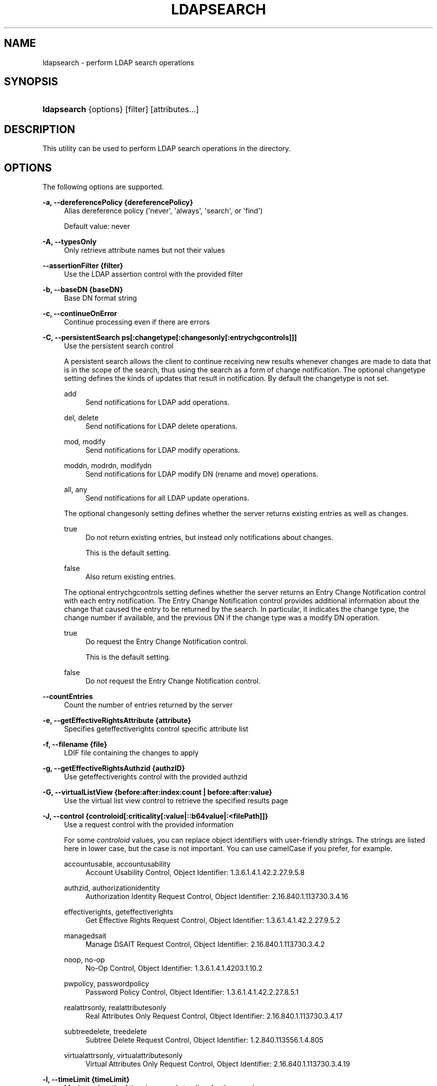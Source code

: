 '\" t
.\"     Title: ldapsearch
.\"    Author: 
.\" Generator: DocBook XSL Stylesheets v1.78.1 <http://docbook.sf.net/>
.\"      Date: 01/27/2015
.\"    Manual: Tools Reference
.\"    Source: OpenDJ 3.0.0
.\"  Language: English
.\"
.TH "LDAPSEARCH" "1" "01/27/2015" "OpenDJ 3\&.0\&.0" "Tools Reference"
.\" -----------------------------------------------------------------
.\" * Define some portability stuff
.\" -----------------------------------------------------------------
.\" ~~~~~~~~~~~~~~~~~~~~~~~~~~~~~~~~~~~~~~~~~~~~~~~~~~~~~~~~~~~~~~~~~
.\" http://bugs.debian.org/507673
.\" http://lists.gnu.org/archive/html/groff/2009-02/msg00013.html
.\" ~~~~~~~~~~~~~~~~~~~~~~~~~~~~~~~~~~~~~~~~~~~~~~~~~~~~~~~~~~~~~~~~~
.ie \n(.g .ds Aq \(aq
.el       .ds Aq '
.\" -----------------------------------------------------------------
.\" * set default formatting
.\" -----------------------------------------------------------------
.\" disable hyphenation
.nh
.\" disable justification (adjust text to left margin only)
.ad l
.\" -----------------------------------------------------------------
.\" * MAIN CONTENT STARTS HERE *
.\" -----------------------------------------------------------------
.SH "NAME"
ldapsearch \- perform LDAP search operations
.SH "SYNOPSIS"
.HP \w'\fBldapsearch\fR\ 'u
\fBldapsearch\fR {options} [filter] [attributes...]
.SH "DESCRIPTION"
.PP
This utility can be used to perform LDAP search operations in the directory\&.
.SH "OPTIONS"
.PP
The following options are supported\&.
.PP
\fB\-a, \-\-dereferencePolicy {dereferencePolicy}\fR
.RS 4
Alias dereference policy (\*(Aqnever\*(Aq, \*(Aqalways\*(Aq, \*(Aqsearch\*(Aq, or \*(Aqfind\*(Aq)
.sp
Default value: never
.RE
.PP
\fB\-A, \-\-typesOnly\fR
.RS 4
Only retrieve attribute names but not their values
.RE
.PP
\fB\-\-assertionFilter {filter}\fR
.RS 4
Use the LDAP assertion control with the provided filter
.RE
.PP
\fB\-b, \-\-baseDN {baseDN}\fR
.RS 4
Base DN format string
.RE
.PP
\fB\-c, \-\-continueOnError\fR
.RS 4
Continue processing even if there are errors
.RE
.PP
\fB\-C, \-\-persistentSearch ps[:changetype[:changesonly[:entrychgcontrols]]]\fR
.RS 4
Use the persistent search control
.sp
A persistent search allows the client to continue receiving new results whenever changes are made to data that is in the scope of the search, thus using the search as a form of change notification\&.
The optional
changetype
setting defines the kinds of updates that result in notification\&. By default the
changetype
is not set\&.
.PP
add
.RS 4
Send notifications for LDAP add operations\&.
.RE
.PP
del, delete
.RS 4
Send notifications for LDAP delete operations\&.
.RE
.PP
mod, modify
.RS 4
Send notifications for LDAP modify operations\&.
.RE
.PP
moddn, modrdn, modifydn
.RS 4
Send notifications for LDAP modify DN (rename and move) operations\&.
.RE
.PP
all, any
.RS 4
Send notifications for all LDAP update operations\&.
.RE
.sp
The optional
changesonly
setting defines whether the server returns existing entries as well as changes\&.
.PP
true
.RS 4
Do not return existing entries, but instead only notifications about changes\&.
.sp
This is the default setting\&.
.RE
.PP
false
.RS 4
Also return existing entries\&.
.RE
.sp
The optional
entrychgcontrols
setting defines whether the server returns an Entry Change Notification control with each entry notification\&. The Entry Change Notification control provides additional information about the change that caused the entry to be returned by the search\&. In particular, it indicates the change type, the change number if available, and the previous DN if the change type was a modify DN operation\&.
.PP
true
.RS 4
Do request the Entry Change Notification control\&.
.sp
This is the default setting\&.
.RE
.PP
false
.RS 4
Do not request the Entry Change Notification control\&.
.RE
.RE
.PP
\fB\-\-countEntries\fR
.RS 4
Count the number of entries returned by the server
.RE
.PP
\fB\-e, \-\-getEffectiveRightsAttribute {attribute}\fR
.RS 4
Specifies geteffectiverights control specific attribute list
.RE
.PP
\fB\-f, \-\-filename {file}\fR
.RS 4
LDIF file containing the changes to apply
.RE
.PP
\fB\-g, \-\-getEffectiveRightsAuthzid {authzID}\fR
.RS 4
Use geteffectiverights control with the provided authzid
.RE
.PP
\fB\-G, \-\-virtualListView {before:after:index:count | before:after:value}\fR
.RS 4
Use the virtual list view control to retrieve the specified results page
.RE
.PP
\fB\-J, \-\-control {controloid[:criticality[:value|::b64value|:<filePath]]}\fR
.RS 4
Use a request control with the provided information
.sp
For some
\fIcontroloid\fR
values, you can replace object identifiers with user\-friendly strings\&. The strings are listed here in lower case, but the case is not important\&. You can use camelCase if you prefer, for example\&.
.PP
accountusable, accountusability
.RS 4
Account Usability Control, Object Identifier: 1\&.3\&.6\&.1\&.4\&.1\&.42\&.2\&.27\&.9\&.5\&.8
.RE
.PP
authzid, authorizationidentity
.RS 4
Authorization Identity Request Control, Object Identifier: 2\&.16\&.840\&.1\&.113730\&.3\&.4\&.16
.RE
.PP
effectiverights, geteffectiverights
.RS 4
Get Effective Rights Request Control, Object Identifier: 1\&.3\&.6\&.1\&.4\&.1\&.42\&.2\&.27\&.9\&.5\&.2
.RE
.PP
managedsait
.RS 4
Manage DSAIT Request Control, Object Identifier: 2\&.16\&.840\&.1\&.113730\&.3\&.4\&.2
.RE
.PP
noop, no\-op
.RS 4
No\-Op Control, Object Identifier: 1\&.3\&.6\&.1\&.4\&.1\&.4203\&.1\&.10\&.2
.RE
.PP
pwpolicy, passwordpolicy
.RS 4
Password Policy Control, Object Identifier: 1\&.3\&.6\&.1\&.4\&.1\&.42\&.2\&.27\&.8\&.5\&.1
.RE
.PP
realattrsonly, realattributesonly
.RS 4
Real Attributes Only Request Control, Object Identifier: 2\&.16\&.840\&.1\&.113730\&.3\&.4\&.17
.RE
.PP
subtreedelete, treedelete
.RS 4
Subtree Delete Request Control, Object Identifier: 1\&.2\&.840\&.113556\&.1\&.4\&.805
.RE
.PP
virtualattrsonly, virtualattributesonly
.RS 4
Virtual Attributes Only Request Control, Object Identifier: 2\&.16\&.840\&.1\&.113730\&.3\&.4\&.19
.RE
.RE
.PP
\fB\-l, \-\-timeLimit {timeLimit}\fR
.RS 4
Maximum length of time in seconds to allow for the search
.sp
Default value: 0
.RE
.PP
\fB\-\-matchedValuesFilter {filter}\fR
.RS 4
Use the LDAP matched values control with the provided filter
.RE
.PP
\fB\-n, \-\-dry\-run\fR
.RS 4
Show what would be done but do not perform any operation
.RE
.PP
\fB\-s, \-\-searchScope {searchScope}\fR
.RS 4
Search scope (\*(Aqbase\*(Aq, \*(Aqone\*(Aq, \*(Aqsub\*(Aq, or \*(Aqsubordinate\*(Aq)
.sp
Default value: sub
.sp
subordinate
is an LDAP extension that might not work with all LDAP servers\&.
.RE
.PP
\fB\-S, \-\-sortOrder {sortOrder}\fR
.RS 4
Sort the results using the provided sort order
.RE
.PP
\fB\-\-simplePageSize {numEntries}\fR
.RS 4
Use the simple paged results control with the given page size
.sp
Default value: 1000
.RE
.PP
\fB\-\-subEntries\fR
.RS 4
Use subentries control to specify that subentries are visible and normal entries are not
.RE
.PP
\fB\-Y, \-\-proxyAs {authzID}\fR
.RS 4
Use the proxied authorization control with the given authorization ID
.RE
.PP
\fB\-z, \-\-sizeLimit {sizeLimit}\fR
.RS 4
Maximum number of entries to return from the search
.sp
Default value: 0
.RE
.SS "LDAP Connection Options"
.PP
\fB\-\-connectTimeout {timeout}\fR
.RS 4
Maximum length of time (in milliseconds) that can be taken to establish a connection\&. Use \*(Aq0\*(Aq to specify no time out\&.
.sp
Default value: 30000
.RE
.PP
\fB\-D, \-\-bindDN {bindDN}\fR
.RS 4
DN to use to bind to the server
.sp
Default value: cn=Directory Manager
.RE
.PP
\fB\-E, \-\-reportAuthzID\fR
.RS 4
Use the authorization identity control
.RE
.PP
\fB\-h, \-\-hostname {host}\fR
.RS 4
Directory server hostname or IP address
.sp
Default value: localhost\&.localdomain
.RE
.PP
\fB\-j, \-\-bindPasswordFile {bindPasswordFile}\fR
.RS 4
Bind password file
.RE
.PP
\fB\-K, \-\-keyStorePath {keyStorePath}\fR
.RS 4
Certificate key store path
.RE
.PP
\fB\-N, \-\-certNickname {nickname}\fR
.RS 4
Nickname of certificate for SSL client authentication
.RE
.PP
\fB\-o, \-\-saslOption {name=value}\fR
.RS 4
SASL bind options
.RE
.PP
\fB\-p, \-\-port {port}\fR
.RS 4
Directory server port number
.sp
Default value: 389
.RE
.PP
\fB\-P, \-\-trustStorePath {trustStorePath}\fR
.RS 4
Certificate trust store path
.RE
.PP
\fB\-q, \-\-useStartTLS\fR
.RS 4
Use StartTLS to secure communication with the server
.RE
.PP
\fB\-r, \-\-useSASLExternal\fR
.RS 4
Use the SASL EXTERNAL authentication mechanism
.RE
.PP
\fB\-\-trustStorePassword {trustStorePassword}\fR
.RS 4
Certificate trust store PIN
.RE
.PP
\fB\-u, \-\-keyStorePasswordFile {keyStorePasswordFile}\fR
.RS 4
Certificate key store PIN file
.RE
.PP
\fB\-U, \-\-trustStorePasswordFile {path}\fR
.RS 4
Certificate trust store PIN file
.RE
.PP
\fB\-\-usePasswordPolicyControl\fR
.RS 4
Use the password policy request control
.RE
.PP
\fB\-V, \-\-ldapVersion {version}\fR
.RS 4
LDAP protocol version number
.sp
Default value: 3
.RE
.PP
\fB\-w, \-\-bindPassword {bindPassword}\fR
.RS 4
Password to use to bind to the server
.RE
.PP
\fB\-W, \-\-keyStorePassword {keyStorePassword}\fR
.RS 4
Certificate key store PIN
.RE
.PP
\fB\-X, \-\-trustAll\fR
.RS 4
Trust all server SSL certificates
.RE
.PP
\fB\-Z, \-\-useSSL\fR
.RS 4
Use SSL for secure communication with the server
.RE
.SS "Utility Input/Output Options"
.PP
\fB\-i, \-\-encoding {encoding}\fR
.RS 4
Use the specified character set for command\-line input
.RE
.PP
\fB\-\-noPropertiesFile\fR
.RS 4
No properties file will be used to get default command line argument values
.RE
.PP
\fB\-\-propertiesFilePath {propertiesFilePath}\fR
.RS 4
Path to the file containing default property values used for command line arguments
.RE
.PP
\fB\-T, \-\-dontWrap\fR
.RS 4
Do not wrap long lines
.RE
.PP
\fB\-v, \-\-verbose\fR
.RS 4
Use verbose mode
.RE
.SS "General Options"
.PP
\fB\-\-version\fR
.RS 4
Display version information
.RE
.PP
\fB\-?, \-H, \-\-help\fR
.RS 4
Display usage information
.RE
.SH "FILTER"
.PP
The filter argument is a string representation of an LDAP search filter as in
(cn=Babs Jensen),
(&(objectClass=Person)(|(sn=Jensen)(cn=Babs J*))), or
(cn:caseExactMatch:=Fred Flintstone)\&.
.SH "ATTRIBUTE"
.PP
The optional attribute list specifies the attributes to return in the entries found by the search\&. In addition to identifying attributes by name such as
cn sn mail
and so forth, you can use the following notations, too\&.
.PP
*
.RS 4
Return all user attributes such as
cn,
sn, and
mail\&.
.RE
.PP
+
.RS 4
Return all operational attributes such as
etag
and
pwdPolicySubentry\&.
.RE
.PP
@\fIobjectclass\fR
.RS 4
Return all attributes of the specified object class, where
\fIobjectclass\fR
is one of the object classes on the entries returned by the search\&.
.RE
.PP
1\&.1
.RS 4
Return no attributes, only the DNs of matching entries\&.
.RE
.SH "EXIT CODES"
.PP
0
.RS 4
The command completed successfully\&.
.RE
.PP
\fIldap\-error\fR
.RS 4
An LDAP error occurred while processing the operation\&.
.sp
LDAP result codes are described in
\m[blue]\fBRFC 4511\fR\m[]\&. Also see the additional information for details\&.
.RE
.PP
89
.RS 4
An error occurred while parsing the command\-line arguments\&.
.RE
.SH "FILES"
.PP
You can use
~/\&.opendj/tools\&.properties
to set the defaults for bind DN, host name, and port number as in the following example\&.
.sp
.if n \{\
.RS 4
.\}
.nf
hostname=directory\&.example\&.com
port=1389
bindDN=uid=kvaughan,ou=People,dc=example,dc=com

ldapcompare\&.port=1389
ldapdelete\&.port=1389
ldapmodify\&.port=1389
ldappasswordmodify\&.port=1389
ldapsearch\&.port=1389
  
.fi
.if n \{\
.RE
.\}
.SH "EXAMPLES"
.PP
The following example searches for entries with UID containing
jensen, returning only DNs and uid values\&.
.sp
.if n \{\
.RS 4
.\}
.nf
$ \fBldapsearch \-p 1389 \-b dc=example,dc=com "(uid=*jensen*)" uid\fR
dn: uid=ajensen,ou=People,dc=example,dc=com
uid: ajensen

dn: uid=bjensen,ou=People,dc=example,dc=com
uid: bjensen

dn: uid=gjensen,ou=People,dc=example,dc=com
uid: gjensen

dn: uid=jjensen,ou=People,dc=example,dc=com
uid: jjensen

dn: uid=kjensen,ou=People,dc=example,dc=com
uid: kjensen

dn: uid=rjensen,ou=People,dc=example,dc=com
uid: rjensen

dn: uid=tjensen,ou=People,dc=example,dc=com
uid: tjensen


Result Code:  0 (Success)
  
.fi
.if n \{\
.RE
.\}
.PP
You can also use
@\fIobjectclass\fR
notation in the attribute list to return the attributes of a particular object class\&. The following example shows how to return attributes of the
inetOrgPerson
object class\&.
.sp
.if n \{\
.RS 4
.\}
.nf
$ \fBldapsearch \-p 1389 \-b dc=example,dc=com "(uid=bjensen)" @inetorgperson\fR
dn: uid=bjensen,ou=People,dc=example,dc=com
givenName: Barbara
objectClass: person
objectClass: organizationalPerson
objectClass: inetOrgPerson
objectClass: posixAccount
objectClass: top
uid: bjensen
cn: Barbara Jensen
cn: Babs Jensen
telephoneNumber: +1 408 555 1862
sn: Jensen
roomNumber: 0209
mail: bjensen@example\&.com
l: Cupertino
ou: Product Development
ou: People
facsimileTelephoneNumber: +1 408 555 1992
  
.fi
.if n \{\
.RE
.\}
.PP
You can use
+
in the attribute list to return all operational attributes, as in the following example\&.
.sp
.if n \{\
.RS 4
.\}
.nf
$ \fBldapsearch \-p 1389 \-b dc=example,dc=com "(uid=bjensen)" +\fR
dn: uid=bjensen,ou=People,dc=example,dc=com
numSubordinates: 0
structuralObjectClass: inetOrgPerson
etag: 0000000073c29972
pwdPolicySubentry: cn=Default Password Policy,cn=Password Policies,cn=config
subschemaSubentry: cn=schema
hasSubordinates: false
entryDN: uid=bjensen,ou=people,dc=example,dc=com
entryUUID: fc252fd9\-b982\-3ed6\-b42a\-c76d2546312c
  
.fi
.if n \{\
.RE
.\}
.SH "COPYRIGHT"
.br
Copyright \(co 2011-2015 ForgeRock AS.
.br
